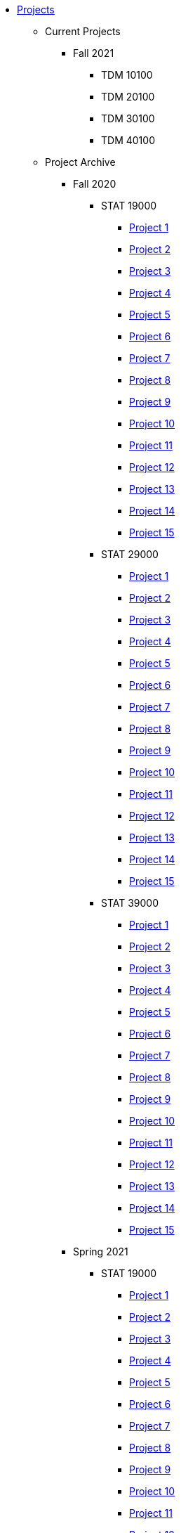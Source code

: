 * xref:index.adoc[Projects]
** Current Projects
*** Fall 2021
**** TDM 10100
**** TDM 20100
**** TDM 30100
**** TDM 40100

** Project Archive
*** Fall 2020
**** STAT 19000
***** xref:19000-f2020-project01.adoc[Project 1]
***** xref:19000-f2020-project02.adoc[Project 2]
***** xref:19000-f2020-project03.adoc[Project 3]
***** xref:19000-f2020-project04.adoc[Project 4]
***** xref:19000-f2020-project05.adoc[Project 5]
***** xref:19000-f2020-project06.adoc[Project 6]
***** xref:19000-f2020-project07.adoc[Project 7]
***** xref:19000-f2020-project08.adoc[Project 8]
***** xref:19000-f2020-project09.adoc[Project 9]
***** xref:19000-f2020-project10.adoc[Project 10]
***** xref:19000-f2020-project11.adoc[Project 11]
***** xref:19000-f2020-project12.adoc[Project 12]
***** xref:19000-f2020-project13.adoc[Project 13]
***** xref:19000-f2020-project14.adoc[Project 14]
***** xref:19000-f2020-project15.adoc[Project 15]
**** STAT 29000
***** xref:29000-f2020-project01.adoc[Project 1]
***** xref:29000-f2020-project02.adoc[Project 2]
***** xref:29000-f2020-project03.adoc[Project 3]
***** xref:29000-f2020-project04.adoc[Project 4]
***** xref:29000-f2020-project05.adoc[Project 5]
***** xref:29000-f2020-project06.adoc[Project 6]
***** xref:29000-f2020-project07.adoc[Project 7]
***** xref:29000-f2020-project08.adoc[Project 8]
***** xref:29000-f2020-project09.adoc[Project 9]
***** xref:29000-f2020-project10.adoc[Project 10]
***** xref:29000-f2020-project11.adoc[Project 11]
***** xref:29000-f2020-project12.adoc[Project 12]
***** xref:29000-f2020-project13.adoc[Project 13]
***** xref:29000-f2020-project14.adoc[Project 14]
***** xref:29000-f2020-project15.adoc[Project 15]
**** STAT 39000
***** xref:39000-f2020-project01.adoc[Project 1]
***** xref:39000-f2020-project02.adoc[Project 2]
***** xref:39000-f2020-project03.adoc[Project 3]
***** xref:39000-f2020-project04.adoc[Project 4]
***** xref:39000-f2020-project05.adoc[Project 5]
***** xref:39000-f2020-project06.adoc[Project 6]
***** xref:39000-f2020-project07.adoc[Project 7]
***** xref:39000-f2020-project08.adoc[Project 8]
***** xref:39000-f2020-project09.adoc[Project 9]
***** xref:39000-f2020-project10.adoc[Project 10]
***** xref:39000-f2020-project11.adoc[Project 11]
***** xref:39000-f2020-project12.adoc[Project 12]
***** xref:39000-f2020-project13.adoc[Project 13]
***** xref:39000-f2020-project14.adoc[Project 14]
***** xref:39000-f2020-project15.adoc[Project 15]
*** Spring 2021
**** STAT 19000
***** xref:19000-s2021-project01.adoc[Project 1]
***** xref:19000-s2021-project02.adoc[Project 2]
***** xref:19000-s2021-project03.adoc[Project 3]
***** xref:19000-s2021-project04.adoc[Project 4]
***** xref:19000-s2021-project05.adoc[Project 5]
***** xref:19000-s2021-project06.adoc[Project 6]
***** xref:19000-s2021-project07.adoc[Project 7]
***** xref:19000-s2021-project08.adoc[Project 8]
***** xref:19000-s2021-project09.adoc[Project 9]
***** xref:19000-s2021-project10.adoc[Project 10]
***** xref:19000-s2021-project11.adoc[Project 11]
***** xref:19000-s2021-project12.adoc[Project 12]
***** xref:19000-s2021-project13.adoc[Project 13]
***** xref:19000-s2021-project14.adoc[Project 14]
***** xref:19000-s2021-project15.adoc[Project 15]
**** STAT 29000
***** xref:29000-s2021-project01.adoc[Project 1]
***** xref:29000-s2021-project02.adoc[Project 2]
***** xref:29000-s2021-project03.adoc[Project 3]
***** xref:29000-s2021-project04.adoc[Project 4]
***** xref:29000-s2021-project05.adoc[Project 5]
***** xref:29000-s2021-project06.adoc[Project 6]
***** xref:29000-s2021-project07.adoc[Project 7]
***** xref:29000-s2021-project08.adoc[Project 8]
***** xref:29000-s2021-project09.adoc[Project 9]
***** xref:29000-s2021-project10.adoc[Project 10]
***** xref:29000-s2021-project11.adoc[Project 11]
***** xref:29000-s2021-project12.adoc[Project 12]
***** xref:29000-s2021-project13.adoc[Project 13]
***** xref:29000-s2021-project14.adoc[Project 14]
***** xref:29000-s2021-project15.adoc[Project 15]
**** STAT 39000
***** xref:39000-s2021-project01.adoc[Project 1]
***** xref:39000-s2021-project02.adoc[Project 2]
***** xref:39000-s2021-project03.adoc[Project 3]
***** xref:39000-s2021-project04.adoc[Project 4]
***** xref:39000-s2021-project05.adoc[Project 5]
***** xref:39000-s2021-project06.adoc[Project 6]
***** xref:39000-s2021-project07.adoc[Project 7]
***** xref:39000-s2021-project08.adoc[Project 8]
***** xref:39000-s2021-project09.adoc[Project 9]
***** xref:39000-s2021-project10.adoc[Project 10]
***** xref:39000-s2021-project11.adoc[Project 11]
***** xref:39000-s2021-project12.adoc[Project 12]
***** xref:39000-s2021-project13.adoc[Project 13]
***** xref:39000-s2021-project14.adoc[Project 14]
***** xref:39000-s2021-project15.adoc[Project 15]
*** Fall 2021
**** xref:19000-f2021-projects.adoc[STAT 19000]
***** xref:19000-f2021-officehours.adoc[Office Hours]
***** xref:19000-f2021-project01.adoc[Project 1]
***** xref:19000-f2021-project02.adoc[Project 2]
***** xref:19000-f2021-project03.adoc[Project 3]
***** xref:19000-f2021-project04.adoc[Project 4]
***** xref:19000-f2021-project05.adoc[Project 5]
***** xref:19000-f2021-project06.adoc[Project 6]
***** xref:19000-f2021-project07.adoc[Project 7]
***** xref:19000-f2021-project08.adoc[Project 8]
***** xref:19000-f2021-project09.adoc[Project 9]
***** xref:19000-f2021-project10.adoc[Project 10]
***** xref:19000-f2021-project11.adoc[Project 11]
***** xref:19000-f2021-project12.adoc[Project 12]
***** xref:19000-f2021-project13.adoc[Project 13]
**** xref:29000-f2021-projects.adoc[STAT 29000]
***** xref:29000-f2021-officehours.adoc[Office Hours]
***** xref:29000-f2021-project01.adoc[Project 1]
***** xref:29000-f2021-project02.adoc[Project 2]
***** xref:29000-f2021-project03.adoc[Project 3]
***** xref:29000-f2021-project04.adoc[Project 4]
***** xref:29000-f2021-project05.adoc[Project 5]
***** xref:29000-f2021-project06.adoc[Project 6]
***** xref:29000-f2021-project07.adoc[Project 7]
***** xref:29000-f2021-project08.adoc[Project 8]
***** xref:29000-f2021-project09.adoc[Project 9]
***** xref:29000-f2021-project10.adoc[Project 10]
***** xref:29000-f2021-project11.adoc[Project 11]
***** xref:29000-f2021-project12.adoc[Project 12]
***** xref:29000-f2021-project13.adoc[Project 13]
**** xref:39000-f2021-projects.adoc[STAT 39000]
***** xref:39000-f2021-officehours.adoc[Office Hours]
***** xref:39000-f2021-project01.adoc[Project 1]
***** xref:39000-f2021-project02.adoc[Project 2]
***** xref:39000-f2021-project03.adoc[Project 3]
***** xref:39000-f2021-project04.adoc[Project 4]
***** xref:39000-f2021-project05.adoc[Project 5]
***** xref:39000-f2021-project06.adoc[Project 6]
***** xref:39000-f2021-project07.adoc[Project 7]
***** xref:39000-f2021-project08.adoc[Project 8]
***** xref:39000-f2021-project09.adoc[Project 9]
***** xref:39000-f2021-project10.adoc[Project 10]
***** xref:39000-f2021-project11.adoc[Project 11]
***** xref:39000-f2021-project12.adoc[Project 12]
***** xref:39000-f2021-project13.adoc[Project 13]
*** Spring 2022
**** xref:19000-s2022-projects.adoc[STAT 19000]
***** xref:19000-s2022-project01.adoc[Project 1]
***** xref:19000-s2022-project02.adoc[Project 2]
***** xref:19000-s2022-project03.adoc[Project 3]
***** xref:19000-s2022-project04.adoc[Project 4]
***** xref:19000-s2022-project05.adoc[Project 5]
***** xref:19000-s2022-project06.adoc[Project 6]
***** xref:19000-s2022-project07.adoc[Project 7]
***** xref:19000-s2022-project08.adoc[Project 8]
***** xref:19000-s2022-project09.adoc[Project 9]
***** xref:19000-s2022-project10.adoc[Project 10]
***** xref:19000-s2022-project11.adoc[Project 11]
***** xref:19000-s2022-project12.adoc[Project 12]
***** xref:19000-s2022-project13.adoc[Project 13]
***** xref:19000-s2022-project14.adoc[Project 14]
**** xref:29000-s2022-projects.adoc[STAT 29000]
***** xref:29000-s2022-project01.adoc[Project 1]
***** xref:29000-s2022-project02.adoc[Project 2]
***** xref:29000-s2022-project03.adoc[Project 3]
***** xref:29000-s2022-project04.adoc[Project 4]
***** xref:29000-s2022-project05.adoc[Project 5]
***** xref:29000-s2022-project06.adoc[Project 6]
***** xref:29000-s2022-project07.adoc[Project 7]
***** xref:29000-s2022-project08.adoc[Project 8]
***** xref:29000-s2022-project09.adoc[Project 9]
***** xref:29000-s2022-project10.adoc[Project 10]
***** xref:29000-s2022-project11.adoc[Project 11]
***** xref:29000-s2022-project12.adoc[Project 12]
***** xref:29000-s2022-project13.adoc[Project 13]
***** xref:29000-s2022-project14.adoc[Project 14]
**** xref:39000-s2022-projects.adoc[STAT 39000]
***** xref:39000-s2022-project01.adoc[Project 1]
***** xref:39000-s2022-project02.adoc[Project 2]
***** xref:39000-s2022-project03.adoc[Project 3]
***** xref:39000-s2022-project04.adoc[Project 4]
***** xref:39000-s2022-project05.adoc[Project 5]
***** xref:39000-s2022-project06.adoc[Project 6]
***** xref:39000-s2022-project07.adoc[Project 7]
***** xref:39000-s2022-project08.adoc[Project 8]
***** xref:39000-s2022-project09.adoc[Project 9]
***** xref:39000-s2022-project10.adoc[Project 10]
***** xref:39000-s2022-project11.adoc[Project 11]
***** xref:39000-s2022-project12.adoc[Project 12]
***** xref:39000-s2022-project13.adoc[Project 13]
***** xref:39000-s2022-project14.adoc[Project 14]
*** Fall 2022
**** xref:10100-2022-projects.adoc[TDM 101]
***** xref:10100-2022-officehours.adoc[Office Hours]
***** xref:10100-2022-project01.adoc[Project 1]
***** xref:10100-2022-project02.adoc[Project 2]
***** xref:10100-2022-project03.adoc[Project 3]
***** xref:10100-2022-project04.adoc[Project 4]
***** xref:10100-2022-project05.adoc[Project 5]
***** xref:10100-2022-project06.adoc[Project 6]
***** xref:10100-2022-project07.adoc[Project 7]
***** xref:10100-2022-project08.adoc[Project 8]
***** xref:10100-2022-project09.adoc[Project 9]
***** xref:10100-2022-project10.adoc[Project 10]
***** xref:10100-2022-project11.adoc[Project 11]
***** xref:10100-2022-project12.adoc[Project 12]
***** xref:10100-2022-project13.adoc[Project 13]
**** xref:20100-2022-projects.adoc[TDM 201]
***** xref:20100-2022-officehours.adoc[Office Hours]
***** xref:20100-2022-project01.adoc[Project 1]
***** xref:20100-2022-project02.adoc[Project 2]
***** xref:20100-2022-project03.adoc[Project 3]
***** xref:20100-2022-project04.adoc[Project 4]
***** xref:20100-2022-project05.adoc[Project 5]
***** xref:20100-2022-project06.adoc[Project 6]
***** xref:20100-2022-project07.adoc[Project 7]
***** xref:20100-2022-project08.adoc[Project 8]
***** xref:20100-2022-project09.adoc[Project 9]
***** xref:20100-2022-project10.adoc[Project 10]
***** xref:20100-2022-project11.adoc[Project 11]
***** xref:20100-2022-project12.adoc[Project 12]
***** xref:20100-2022-project13.adoc[Project 13]
**** xref:30100-2022-projects.adoc[TDM 301]
***** xref:30100-2022-officehours.adoc[Office Hours]
***** xref:30100-2022-project01.adoc[Project 1]
***** xref:30100-2022-project02.adoc[Project 2]
***** xref:30100-2022-project03.adoc[Project 3]
***** xref:30100-2022-project04.adoc[Project 4]
***** xref:30100-2022-project05.adoc[Project 5]
***** xref:30100-2022-project06.adoc[Project 6]
***** xref:30100-2022-project07.adoc[Project 7]
***** xref:30100-2022-project08.adoc[Project 8]
***** xref:30100-2022-project09.adoc[Project 9]
***** xref:30100-2022-project10.adoc[Project 10]
***** xref:30100-2022-project11.adoc[Project 11]
***** xref:30100-2022-project12.adoc[Project 12]
***** xref:30100-2022-project13.adoc[Project 13]
**** xref:40100-2022-projects.adoc[TDM 401]
***** xref:40100-2022-officehours.adoc[Office Hours]
***** xref:40100-2022-project01.adoc[Project 1]
***** xref:40100-2022-project02.adoc[Project 2]
***** xref:40100-2022-project03.adoc[Project 3]
***** xref:40100-2022-project04.adoc[Project 4]
***** xref:40100-2022-project05.adoc[Project 5]
***** xref:40100-2022-project06.adoc[Project 6]
***** xref:40100-2022-project07.adoc[Project 7]
***** xref:40100-2022-project08.adoc[Project 8]
***** xref:40100-2022-project09.adoc[Project 9]
***** xref:40100-2022-project10.adoc[Project 10]
***** xref:40100-2022-project11.adoc[Project 11]
***** xref:40100-2022-project12.adoc[Project 12]
***** xref:40100-2022-project13.adoc[Project 13]
*** Spring 2023
**** xref:10200-2023-projects.adoc[TDM 102]
***** xref:10200-2023-officehours.adoc[Office Hours]
***** xref:10200-2023-project01.adoc[Project 1]
***** xref:10200-2023-project02.adoc[Project 2]
***** xref:10200-2023-project03.adoc[Project 3]
***** xref:10200-2023-project04.adoc[Project 4]
***** xref:10200-2023-project05.adoc[Project 5]
***** xref:10200-2023-project06.adoc[Project 6]
***** xref:10200-2023-project07.adoc[Project 7]
***** xref:10200-2023-project08.adoc[Project 8]
***** xref:10200-2023-project09.adoc[Project 9]
***** xref:10200-2023-project10.adoc[Project 10]
***** xref:10200-2023-project11.adoc[Project 11]
***** xref:10200-2023-project12.adoc[Project 12]
***** xref:10200-2023-project13.adoc[Project 13]
**** xref:20200-2023-projects.adoc[TDM 202]
***** xref:20200-2023-officehours.adoc[Office Hours]
***** xref:20200-2023-project01.adoc[Project 1]
***** xref:20200-2023-project02.adoc[Project 2]
***** xref:20200-2023-project03.adoc[Project 3]
***** xref:20200-2023-project04.adoc[Project 4]
***** xref:20200-2023-project05.adoc[Project 5]
***** xref:20200-2023-project06.adoc[Project 6]
***** xref:20200-2023-project07.adoc[Project 7]
***** xref:20200-2023-project08.adoc[Project 8]
***** xref:20200-2023-project09.adoc[Project 9]
***** xref:20200-2023-project10.adoc[Project 10]
***** xref:20200-2023-project11.adoc[Project 11]
***** xref:20200-2023-project12.adoc[Project 12]
***** xref:20200-2023-project13.adoc[Project 13]
**** xref:30200-2023-projects.adoc[TDM 302]
***** xref:30200-2023-officehours.adoc[Office Hours]
***** xref:30200-2023-project01.adoc[Project 1]
***** xref:30200-2023-project02.adoc[Project 2]
***** xref:30200-2023-project03.adoc[Project 3]
***** xref:30200-2023-project04.adoc[Project 4]
***** xref:30200-2023-project05.adoc[Project 5]
***** xref:30200-2023-project06.adoc[Project 6]
***** xref:30200-2023-project07.adoc[Project 7]
***** xref:30200-2023-project08.adoc[Project 8]
***** xref:30200-2023-project09.adoc[Project 9]
***** xref:30200-2023-project10.adoc[Project 10]
***** xref:30200-2023-project11.adoc[Project 11]
***** xref:30200-2023-project12.adoc[Project 12]
***** xref:30200-2023-project13.adoc[Project 13]
**** xref:40200-2023-projects.adoc[TDM 402]
***** xref:40200-2023-officehours.adoc[Office Hours]
***** xref:40200-2023-project01.adoc[Project 1]
***** xref:40200-2023-project02.adoc[Project 2]
***** xref:40200-2023-project03.adoc[Project 3]
***** xref:40200-2023-project04.adoc[Project 4]
***** xref:40200-2023-project05.adoc[Project 5]
***** xref:40200-2023-project06.adoc[Project 6]
***** xref:40200-2023-project07.adoc[Project 7]
***** xref:40200-2023-project08.adoc[Project 8]
***** xref:40200-2023-project09.adoc[Project 9]
***** xref:40200-2023-project10.adoc[Project 10]
***** xref:40200-2023-project11.adoc[Project 11]
***** xref:40200-2023-project12.adoc[Project 12]
***** xref:40200-2023-project13.adoc[Project 13]
*** Fall 2023
**** xref:10100-2023-projects.adoc[TDM 101]
***** xref:10100-2023-officehours.adoc[Office Hours]
***** xref:10100-2023-project01.adoc[Project 1]
***** xref:10100-2023-project02.adoc[Project 2]
***** xref:10100-2023-project03.adoc[Project 3]
***** xref:10100-2023-project04.adoc[Project 4]
***** xref:10100-2023-project05.adoc[Project 5]
***** xref:10100-2023-project06.adoc[Project 6]
***** xref:10100-2023-project07.adoc[Project 7]
***** xref:10100-2023-project08.adoc[Project 8]
***** xref:10100-2023-project09.adoc[Project 9]
***** xref:10100-2023-project10.adoc[Project 10]
***** xref:10100-2023-project11.adoc[Project 11]
***** xref:10100-2023-project12.adoc[Project 12]
***** xref:10100-2023-project13.adoc[Project 13]
**** xref:20100-2023-projects.adoc[TDM 201]
***** xref:20100-2023-officehours.adoc[Office Hours]
***** xref:20100-2023-project01.adoc[Project 1]
***** xref:20100-2023-project02.adoc[Project 2]
***** xref:20100-2023-project03.adoc[Project 3]
***** xref:20100-2023-project04.adoc[Project 4]
***** xref:20100-2023-project05.adoc[Project 5]
***** xref:20100-2023-project06.adoc[Project 6]
***** xref:20100-2023-project07.adoc[Project 7]
***** xref:20100-2023-project08.adoc[Project 8]
***** xref:20100-2023-project09.adoc[Project 9]
***** xref:20100-2023-project10.adoc[Project 10]
***** xref:20100-2023-project11.adoc[Project 11]
***** xref:20100-2023-project12.adoc[Project 12]
***** xref:20100-2023-project13.adoc[Project 13]
**** xref:30100-2023-projects.adoc[TDM 301]
***** xref:30100-2023-officehours.adoc[Office Hours]
***** xref:30100-2023-project01.adoc[Project 1]
***** xref:30100-2023-project02.adoc[Project 2]
***** xref:30100-2023-project03.adoc[Project 3]
***** xref:30100-2023-project04.adoc[Project 4]
***** xref:30100-2023-project05.adoc[Project 5]
***** xref:30100-2023-project06.adoc[Project 6]
***** xref:30100-2023-project07.adoc[Project 7]
***** xref:30100-2023-project08.adoc[Project 8]
***** xref:30100-2023-project09.adoc[Project 9]
***** xref:30100-2023-project10.adoc[Project 10]
***** xref:30100-2023-project11.adoc[Project 11]
***** xref:30100-2023-project12.adoc[Project 12]
***** xref:30100-2023-project13.adoc[Project 13]
**** xref:40100-2023-projects.adoc[TDM 401]
***** xref:40100-2023-officehours.adoc[Office Hours]
***** xref:40100-2023-project01.adoc[Project 1]
***** xref:40100-2023-project02.adoc[Project 2]
***** xref:40100-2023-project03.adoc[Project 3]
***** xref:40100-2023-project04.adoc[Project 4]
***** xref:40100-2023-project05.adoc[Project 5]
***** xref:40100-2023-project06.adoc[Project 6]
***** xref:40100-2023-project07.adoc[Project 7]
***** xref:40100-2023-project08.adoc[Project 8]
***** xref:40100-2023-project09.adoc[Project 9]
***** xref:40100-2023-project10.adoc[Project 10]
***** xref:40100-2023-project11.adoc[Project 11]
***** xref:40100-2023-project12.adoc[Project 12]
***** xref:40100-2023-project13.adoc[Project 13]
